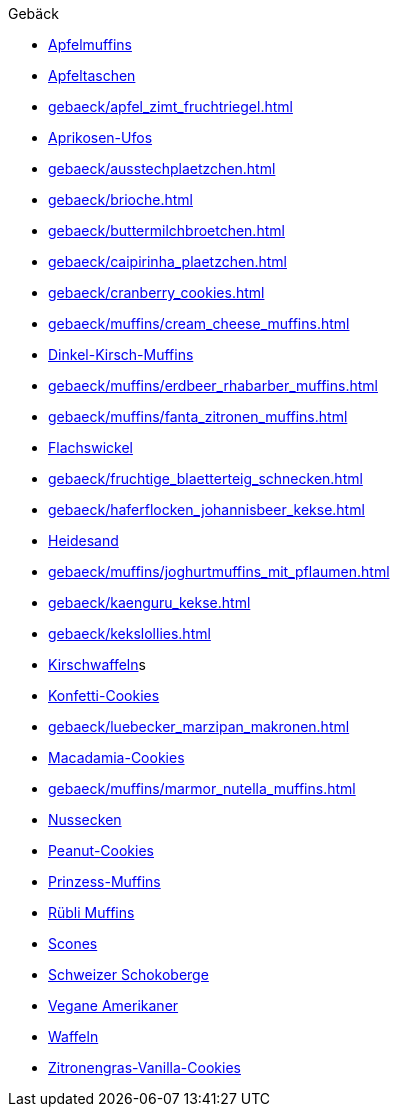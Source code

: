 .Gebäck

* xref:gebaeck/muffins/apfelmuffins.adoc[Apfelmuffins]
* xref:gebaeck/apfeltaschen.adoc[Apfeltaschen]
* xref:gebaeck/apfel_zimt_fruchtriegel.adoc[]
* xref:gebaeck/aprikosen_ufos.adoc[Aprikosen-Ufos]
* xref:gebaeck/ausstechplaetzchen.adoc[]
* xref:gebaeck/brioche.adoc[]
* xref:gebaeck/buttermilchbroetchen.adoc[]
* xref:gebaeck/caipirinha_plaetzchen.adoc[]
* xref:gebaeck/cranberry_cookies.adoc[]
* xref:gebaeck/muffins/cream_cheese_muffins.adoc[]
* xref:gebaeck/muffins/dinkel_kirsch_muffins.adoc[Dinkel-Kirsch-Muffins]
* xref:gebaeck/muffins/erdbeer_rhabarber_muffins.adoc[]
* xref:gebaeck/muffins/fanta_zitronen_muffins.adoc[]
* xref:gebaeck/flachswickel.adoc[Flachswickel]
* xref:gebaeck/fruchtige_blaetterteig_schnecken.adoc[]
* xref:gebaeck/haferflocken_johannisbeer_kekse.adoc[]
* xref:gebaeck/heidesand.adoc[Heidesand]
* xref:gebaeck/muffins/joghurtmuffins_mit_pflaumen.adoc[]
* xref:gebaeck/kaenguru_kekse.adoc[]
* xref:gebaeck/kekslollies.adoc[]
* xref:gebaeck/kirschwaffeln.adoc[Kirschwaffeln]s
* xref:gebaeck/konfetti_cookies.adoc[Konfetti-Cookies]
* xref:gebaeck/luebecker_marzipan_makronen.adoc[]
* xref:gebaeck/macadamia_cookies.adoc[Macadamia-Cookies]
* xref:gebaeck/muffins/marmor_nutella_muffins.adoc[]
* xref:gebaeck/nussecken.adoc[Nussecken]
* xref:gebaeck/peanut_cookies.adoc[Peanut-Cookies]
* xref:gebaeck/muffins/prinzess_muffins.adoc[Prinzess-Muffins]
* xref:gebaeck/muffins/ruebli_muffins.adoc[Rübli Muffins]
* xref:gebaeck/scones.adoc[Scones]
* xref:gebaeck/schweizer_schokoberge.adoc[Schweizer Schokoberge]
* xref:gebaeck/vegane_amerikaner.adoc[Vegane Amerikaner]
* xref:gebaeck/waffeln.adoc[Waffeln]
* xref:gebaeck/zitronengras_vanilla_cookies.adoc[Zitronengras-Vanilla-Cookies]
